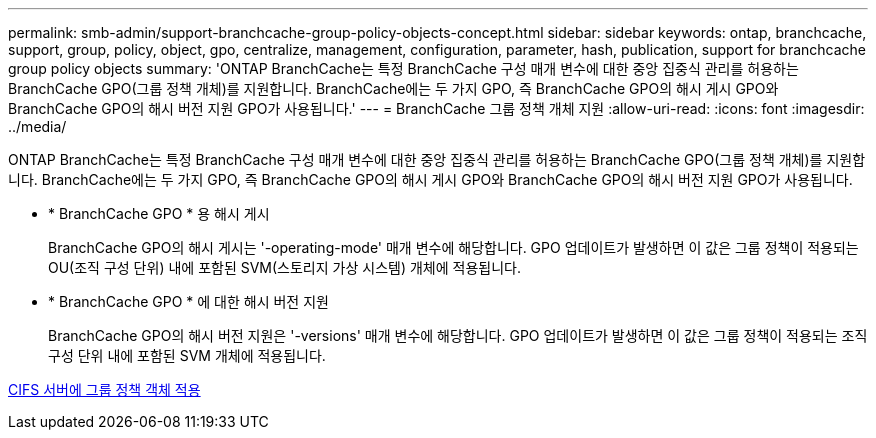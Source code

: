 ---
permalink: smb-admin/support-branchcache-group-policy-objects-concept.html 
sidebar: sidebar 
keywords: ontap, branchcache, support, group, policy, object, gpo, centralize, management, configuration, parameter, hash, publication, support for branchcache group policy objects 
summary: 'ONTAP BranchCache는 특정 BranchCache 구성 매개 변수에 대한 중앙 집중식 관리를 허용하는 BranchCache GPO(그룹 정책 개체)를 지원합니다. BranchCache에는 두 가지 GPO, 즉 BranchCache GPO의 해시 게시 GPO와 BranchCache GPO의 해시 버전 지원 GPO가 사용됩니다.' 
---
= BranchCache 그룹 정책 개체 지원
:allow-uri-read: 
:icons: font
:imagesdir: ../media/


[role="lead"]
ONTAP BranchCache는 특정 BranchCache 구성 매개 변수에 대한 중앙 집중식 관리를 허용하는 BranchCache GPO(그룹 정책 개체)를 지원합니다. BranchCache에는 두 가지 GPO, 즉 BranchCache GPO의 해시 게시 GPO와 BranchCache GPO의 해시 버전 지원 GPO가 사용됩니다.

* * BranchCache GPO * 용 해시 게시
+
BranchCache GPO의 해시 게시는 '-operating-mode' 매개 변수에 해당합니다. GPO 업데이트가 발생하면 이 값은 그룹 정책이 적용되는 OU(조직 구성 단위) 내에 포함된 SVM(스토리지 가상 시스템) 개체에 적용됩니다.

* * BranchCache GPO * 에 대한 해시 버전 지원
+
BranchCache GPO의 해시 버전 지원은 '-versions' 매개 변수에 해당합니다. GPO 업데이트가 발생하면 이 값은 그룹 정책이 적용되는 조직 구성 단위 내에 포함된 SVM 개체에 적용됩니다.



xref:applying-group-policy-objects-concept.adoc[CIFS 서버에 그룹 정책 객체 적용]
